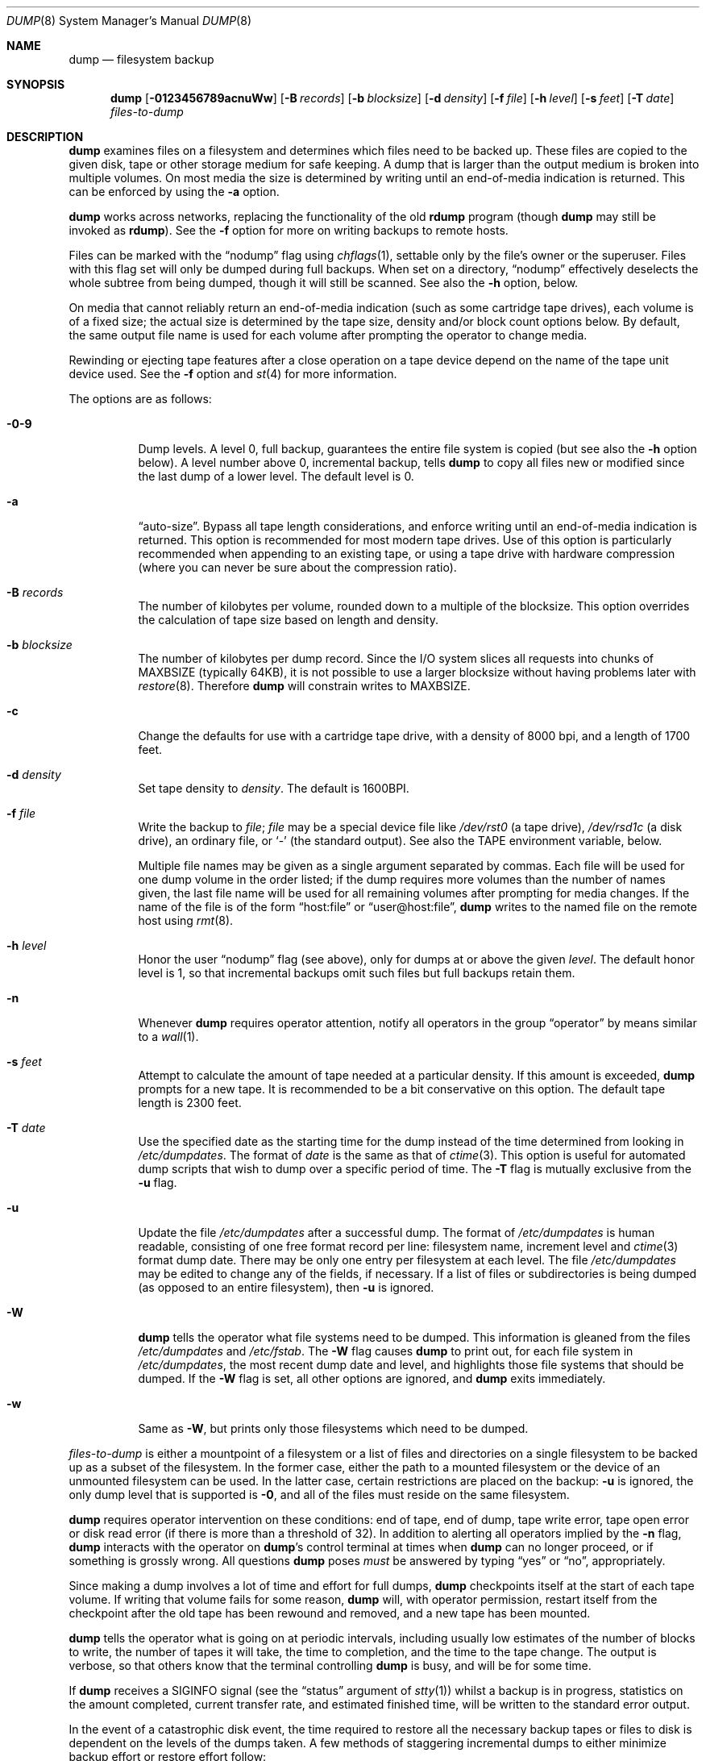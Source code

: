 .\"	$OpenBSD: dump.8,v 1.44 2008/01/26 23:07:55 jmc Exp $
.\"	$NetBSD: dump.8,v 1.17 1997/06/05 11:15:06 lukem Exp $
.\"
.\" Copyright (c) 1980, 1991, 1993
.\"	 Regents of the University of California.
.\" All rights reserved.
.\"
.\" Redistribution and use in source and binary forms, with or without
.\" modification, are permitted provided that the following conditions
.\" are met:
.\" 1. Redistributions of source code must retain the above copyright
.\"    notice, this list of conditions and the following disclaimer.
.\" 2. Redistributions in binary form must reproduce the above copyright
.\"    notice, this list of conditions and the following disclaimer in the
.\"    documentation and/or other materials provided with the distribution.
.\" 3. Neither the name of the University nor the names of its contributors
.\"    may be used to endorse or promote products derived from this software
.\"    without specific prior written permission.
.\"
.\" THIS SOFTWARE IS PROVIDED BY THE REGENTS AND CONTRIBUTORS ``AS IS'' AND
.\" ANY EXPRESS OR IMPLIED WARRANTIES, INCLUDING, BUT NOT LIMITED TO, THE
.\" IMPLIED WARRANTIES OF MERCHANTABILITY AND FITNESS FOR A PARTICULAR PURPOSE
.\" ARE DISCLAIMED.  IN NO EVENT SHALL THE REGENTS OR CONTRIBUTORS BE LIABLE
.\" FOR ANY DIRECT, INDIRECT, INCIDENTAL, SPECIAL, EXEMPLARY, OR CONSEQUENTIAL
.\" DAMAGES (INCLUDING, BUT NOT LIMITED TO, PROCUREMENT OF SUBSTITUTE GOODS
.\" OR SERVICES; LOSS OF USE, DATA, OR PROFITS; OR BUSINESS INTERRUPTION)
.\" HOWEVER CAUSED AND ON ANY THEORY OF LIABILITY, WHETHER IN CONTRACT, STRICT
.\" LIABILITY, OR TORT (INCLUDING NEGLIGENCE OR OTHERWISE) ARISING IN ANY WAY
.\" OUT OF THE USE OF THIS SOFTWARE, EVEN IF ADVISED OF THE POSSIBILITY OF
.\" SUCH DAMAGE.
.\"
.\"     @(#)dump.8	8.1 (Berkeley) 6/16/93
.\"
.Dd $Mdocdate: January 26 2008 $
.Dt DUMP 8
.Os
.Sh NAME
.Nm dump
.Nd filesystem backup
.Sh SYNOPSIS
.Nm dump
.Bk -words
.Op Fl 0123456789acnuWw
.Op Fl B Ar records
.Op Fl b Ar blocksize
.Op Fl d Ar density
.Op Fl f Ar file
.Op Fl h Ar level
.Op Fl s Ar feet
.Op Fl T Ar date
.Ar files-to-dump
.Ek
.Sh DESCRIPTION
.Nm
examines files
on a filesystem
and determines which files
need to be backed up.
These files are copied to the given disk, tape or other
storage medium for safe keeping.
A dump that is larger than the output medium is broken into
multiple volumes.
On most media the size is determined by writing until an
end-of-media indication is returned.
This can be enforced by using the
.Fl a
option.
.Pp
.Nm
works across networks,
replacing the functionality of the old
.Nm rdump
program
(though
.Nm
may still be invoked as
.Nm rdump ) .
See the
.Fl f
option for more on writing backups to remote hosts.
.Pp
Files can be marked with the
.Dq nodump
flag using
.Xr chflags 1 ,
settable only by the file's owner or the superuser.
Files with this flag set will only be dumped during full backups.
When set on a directory,
.Dq nodump
effectively deselects the whole subtree from being dumped,
though it will still be scanned.
See also the
.Fl h
option, below.
.Pp
On media that cannot reliably return an end-of-media indication
(such as some cartridge tape drives),
each volume is of a fixed size;
the actual size is determined by the tape size, density and/or
block count options below.
By default, the same output file name is used for each volume
after prompting the operator to change media.
.Pp
Rewinding or ejecting tape features after a close operation on
a tape device depend on the name of the tape unit device used.
See the
.Fl f
option and
.Xr st 4
for more information.
.Pp
The options are as follows:
.Bl -tag -width Ds
.It Fl 0\-9
Dump levels.
A level 0, full backup,
guarantees the entire file system is copied
(but see also the
.Fl h
option below).
A level number above 0,
incremental backup,
tells
.Nm
to
copy all files new or modified since the
last dump of a lower level.
The default level is 0.
.It Fl a
.Dq auto-size .
Bypass all tape length considerations, and enforce writing until
an end-of-media indication is returned.
This option is recommended for most modern tape drives.
Use of this option is particularly
recommended when appending to an existing tape, or using a tape
drive with hardware compression (where you can never be sure about
the compression ratio).
.It Fl B Ar records
The number of kilobytes per volume, rounded
down to a multiple of the blocksize.
This option overrides the calculation of tape size
based on length and density.
.It Fl b Ar blocksize
The number of kilobytes per dump record.
Since the I/O system slices all requests into chunks of MAXBSIZE
(typically 64KB), it is not possible to use a larger blocksize
without having problems later with
.Xr restore 8 .
Therefore
.Nm
will constrain writes to MAXBSIZE.
.It Fl c
Change the defaults for use with a cartridge tape drive, with a density
of 8000 bpi, and a length of 1700 feet.
.It Fl d Ar density
Set tape density to
.Ar density .
The default is 1600BPI.
.It Fl f Ar file
Write the backup to
.Ar file ;
.Ar file
may be a special device file
like
.Pa /dev/rst0
(a tape drive),
.Pa /dev/rsd1c
(a disk drive),
an ordinary file,
or
.Sq -
(the standard output).
See also the
.Ev TAPE
environment variable, below.
.Pp
Multiple file names may be given as a single argument separated by commas.
Each file will be used for one dump volume in the order listed;
if the dump requires more volumes than the number of names given,
the last file name will be used for all remaining volumes after prompting
for media changes.
If the name of the file is of the form
.Dq host:file
or
.Dq user@host:file ,
.Nm
writes to the named file on the remote host using
.Xr rmt 8 .
.It Fl h Ar level
Honor the user
.Dq nodump
flag (see above),
only for dumps at or above the given
.Ar level .
The default honor level is 1,
so that incremental backups omit such files
but full backups retain them.
.It Fl n
Whenever
.Nm
requires operator attention,
notify all operators in the group
.Dq operator
by means similar to a
.Xr wall 1 .
.It Fl s Ar feet
Attempt to calculate the amount of tape needed
at a particular density.
If this amount is exceeded,
.Nm
prompts for a new tape.
It is recommended to be a bit conservative on this option.
The default tape length is 2300 feet.
.It Fl T Ar date
Use the specified date as the starting time for the dump
instead of the time determined from looking in
.Pa /etc/dumpdates .
The format of
.Ar date
is the same as that of
.Xr ctime 3 .
This option is useful for automated dump scripts that wish to
dump over a specific period of time.
The
.Fl T
flag is mutually exclusive from the
.Fl u
flag.
.It Fl u
Update the file
.Pa /etc/dumpdates
after a successful dump.
The format of
.Pa /etc/dumpdates
is human readable, consisting of one
free format record per line:
filesystem name,
increment level
and
.Xr ctime 3
format dump date.
There may be only one entry per filesystem at each level.
The file
.Pa /etc/dumpdates
may be edited to change any of the fields,
if necessary.
If a list of files or subdirectories is being dumped
(as opposed to an entire filesystem), then
.Fl u
is ignored.
.It Fl W
.Nm
tells the operator what file systems need to be dumped.
This information is gleaned from the files
.Pa /etc/dumpdates
and
.Pa /etc/fstab .
The
.Fl W
flag causes
.Nm
to print out, for each file system in
.Pa /etc/dumpdates ,
the most recent dump date and level,
and highlights those file systems that should be dumped.
If the
.Fl W
flag is set, all other options are ignored, and
.Nm
exits immediately.
.It Fl w
Same as
.Fl W ,
but prints only those filesystems which need to be dumped.
.El
.Pp
.Ar files-to-dump
is either a mountpoint of a filesystem
or a list of files and directories on a single filesystem to be backed
up as a subset of the filesystem.
In the former case, either the path to a mounted filesystem
or the device of an unmounted filesystem can be used.
In the latter case, certain restrictions are placed on the backup:
.Fl u
is ignored, the only dump level that is supported is
.Fl 0 ,
and all of the files must reside on the same filesystem.
.Pp
.Nm
requires operator intervention on these conditions:
end of tape,
end of dump,
tape write error,
tape open error or
disk read error (if there is more than a threshold of 32).
In addition to alerting all operators implied by the
.Fl n
flag,
.Nm
interacts with the operator on
.Nm dump Ns 's
control terminal at times when
.Nm
can no longer proceed,
or if something is grossly wrong.
All questions
.Nm
poses
.Em must
be answered by typing
.Dq yes
or
.Dq no ,
appropriately.
.Pp
Since making a dump involves a lot of time and effort for full dumps,
.Nm
checkpoints itself at the start of each tape volume.
If writing that volume fails for some reason,
.Nm
will,
with operator permission,
restart itself from the checkpoint
after the old tape has been rewound and removed,
and a new tape has been mounted.
.Pp
.Nm
tells the operator what is going on at periodic intervals,
including usually low estimates of the number of blocks to write,
the number of tapes it will take, the time to completion, and
the time to the tape change.
The output is verbose,
so that others know that the terminal
controlling
.Nm
is busy,
and will be for some time.
.Pp
If
.Nm
receives a
.Dv SIGINFO
signal
(see the
.Dq status
argument of
.Xr stty 1 )
whilst a backup is in progress, statistics on the amount completed,
current transfer rate, and estimated finished time, will be written
to the standard error output.
.Pp
In the event of a catastrophic disk event, the time required
to restore all the necessary backup tapes or files to disk
is dependent on the levels of the dumps taken.
A few methods of staggering incremental dumps to either minimize
backup effort or restore effort follow:
.Bl -bullet -offset indent
.It
Always start with a level 0 backup, for example:
.Bd -literal -offset indent
# /sbin/dump -0u -f /dev/nrst1 /usr/src
.Ed
.Pp
This should be done at set intervals, say once a month or once every two months,
and on a set of fresh tapes that is saved forever.
.It
After the level 0 dump,
backups of active file systems are taken on each day in a cycle of a week.
Once a week, a level 1 dump is taken.
The other days of the week a higher level dump is done.
.Pp
The following cycle needs at most three tapes to restore to a given point
in time,
but the dumps at the end of the weekly cycle will require more
time and space:
.Bd -literal -offset indent
1 2 2 2 2 2 2
.Ed
.Pp
This sequence requires at most eight tapes to restore,
but the size of the individual dumps will be smaller:
.Bd -literal -offset indent
1 2 3 4 5 6 7
.Ed
.Pp
This sequence seeks a compromise between backup and restore effort:
.Bd -literal -offset indent
1 2 2 3 3 4 4
.Ed
.Pp
The weekly level 1 dumps should be done on a set of tapes that
is used cyclically.
For the daily dumps a tape per day of the week can be used.
.It
After several months or so, the daily and weekly tapes should get
rotated out of the dump cycle and fresh tapes brought in.
.El
.Sh ENVIRONMENT
.Bl -tag -width /etc/dumpdates
.It Ev TAPE
The default file to use instead of
.Pa /dev/rst0 .
See also
.Fl f ,
above.
.El
.Sh FILES
.Bl -tag -width /etc/dumpdates -compact
.It Pa /dev/rst0
default tape unit to dump to
.It Pa /dev/rst*
raw SCSI tape interface
.It Pa /etc/dumpdates
dump date records
.It Pa /etc/fstab
dump table: file systems and frequency
.It Pa /etc/group
to find group
.Em operator
.El
.Sh DIAGNOSTICS
Many, and verbose.
.Pp
.Nm
exits with zero status on success.
Startup errors are indicated with an exit code of 1;
abnormal termination is indicated with an exit code of 3.
.Sh SEE ALSO
.Xr chflags 1 ,
.Xr stty 1 ,
.Xr fts 3 ,
.Xr rcmd 3 ,
.Xr st 4 ,
.Xr fstab 5 ,
.Xr restore 8 ,
.Xr rmt 8
.Sh HISTORY
A
.Nm
command appeared in
.At v5 .
.Pp
The
.Bx 4.3
option syntax is implemented for backward compatibility but
is not documented here.
.Sh BUGS
Fewer than 32 read errors on the filesystem are ignored.
.Pp
Each reel requires a new process, so parent processes for
reels already written just hang around until the entire tape
is written.
.Pp
.Nm
with the
.Fl W
or
.Fl w
flag does not report filesystems that have never been recorded
in
.Pa /etc/dumpdates ,
even if listed in
.Pa /etc/fstab .
.Pp
When dumping a list of files or subdirectories, access privileges are
required to scan the directory (as this is done via the
.Xr fts 3
routines rather than directly accessing the filesystem).
.Pp
It would be nice if
.Nm
knew about the dump sequence,
kept track of the tapes scribbled on,
told the operator which tape to mount when,
and provided more assistance
for the operator running
.Xr restore 8 .
